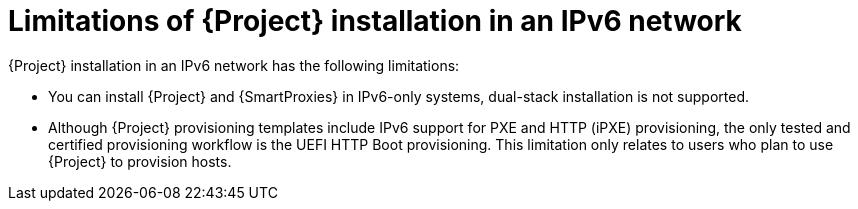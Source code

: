 [id="limitations-of-installation-in-an-ipv6-network_{context}"]
= Limitations of {Project} installation in an IPv6 network 

{Project} installation in an IPv6 network has the following limitations:

* You can install {Project} and {SmartProxies} in IPv6-only systems, dual-stack installation is not supported.

* Although {Project} provisioning templates include IPv6 support for PXE and HTTP (iPXE) provisioning, the only tested and certified provisioning workflow is the UEFI HTTP Boot provisioning.
This limitation only relates to users who plan to use {Project} to provision hosts.
